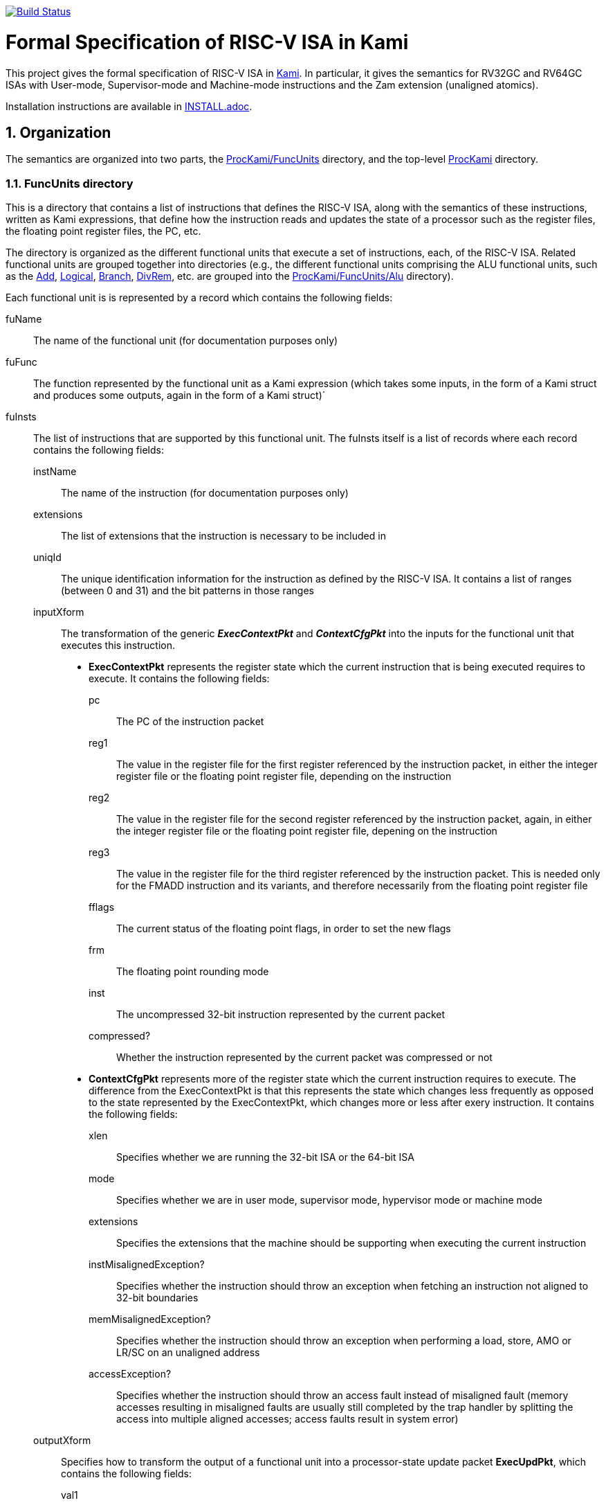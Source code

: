 image:https://travis-ci.org/sifive/RiscvSpecFormal.svg?branch=master["Build Status", link="https://travis-ci.org/sifive/RiscvSpecFormal"]

:sectnums:
:toc:

= Formal Specification of RISC-V ISA in Kami


This project gives the formal specification of RISC-V ISA in
https://github.com/sifive/Kami[Kami]. In particular, it gives the
semantics for RV32GC and RV64GC ISAs with User-mode, Supervisor-mode and
Machine-mode instructions and the Zam extension (unaligned atomics).

Installation instructions are available in link:INSTALL.adoc[].

== Organization
The semantics are organized into two parts, the
https://github.com/sifive/ProcKami/tree/master/FuncUnits[ProcKami/FuncUnits]
directory, and the top-level
https://github.com/sifive/ProcKami[ProcKami] directory.

=== FuncUnits directory
This is a directory that contains a list of instructions that defines
the RISC-V ISA, along with the semantics of these instructions,
written as Kami expressions, that define how the instruction reads and
updates the state of a processor such as the register files, the
floating point register files, the PC, etc.

The directory is organized as the different functional units that execute
a set of instructions, each, of the RISC-V ISA. Related functional units
are grouped together into directories (e.g., the different functional units
comprising the ALU functional units, such as the
https://github.com/sifive/ProcKami/tree/master/FuncUnits/Alu/Add.v[Add],
https://github.com/sifive/ProcKami/tree/master/FuncUnits/Alu/Add.v[Logical],
https://github.com/sifive/ProcKami/tree/master/FuncUnits/Alu/Add.v[Branch],
https://github.com/sifive/ProcKami/tree/master/FuncUnits/Alu/Add.v[DivRem],
etc. are grouped into the
https://github.com/sifive/ProcKami/tree/master/FuncUnits/Alu[ProcKami/FuncUnits/Alu]
directory).

Each functional unit is is represented by a record which contains the
following fields:

fuName:: The name of the functional unit (for documentation purposes only)
fuFunc:: The function represented by the functional unit as a Kami
  expression (which takes some inputs, in the form of a Kami struct
  and produces some outputs, again in the form of a Kami struct)`
fuInsts:: The list of instructions that are supported by this functional unit.
The fuInsts itself is a list of records where each record contains the
following fields:
instName::: The name of the instruction (for documentation purposes only)
extensions::: The list of extensions that the instruction is necessary to be included in
uniqId::: The unique identification information for the instruction as
  defined by the RISC-V ISA. It contains a list of ranges (between 0
  and 31) and the bit patterns in those ranges
inputXform::: The transformation of the generic *_ExecContextPkt_* and *_ContextCfgPkt_*
into the inputs for the functional unit that executes this instruction.

* *ExecContextPkt* represents the register state which the current
   instruction that is being executed requires to execute. It contains
   the following fields:
pc:::: The PC of the instruction packet
reg1:::: The value in the register file for the first register
    referenced by the instruction packet, in either the integer
    register file or the floating point register file, depending on
    the instruction
reg2:::: The value in the register file for the second register
    referenced by the instruction packet, again, in either the integer
    register file or the floating point register file, depening on the
    instruction
reg3:::: The value in the register file for the third register
    referenced by the instruction packet. This is needed only for the
    FMADD instruction and its variants, and therefore necessarily from
    the floating point register file
fflags:::: The current status of the floating point flags, in order to set the new flags
frm:::: The floating point rounding mode
inst:::: The uncompressed 32-bit instruction represented by the current packet
compressed?:::: Whether the instruction represented by the current
    packet was compressed or not

* *ContextCfgPkt* represents more of the register state which the
   current instruction requires to execute. The difference from the
   ExecContextPkt is that this represents the state which changes less
   frequently as opposed to the state represented by the
   ExecContextPkt, which changes more or less after exery
   instruction. It contains the following fields:

xlen:::: Specifies whether we are running the 32-bit ISA or the 64-bit ISA
mode:::: Specifies whether we are in user mode, supervisor mode,
    hypervisor mode or machine mode
extensions:::: Specifies the extensions that the machine should be
    supporting when executing the current instruction
instMisalignedException?:::: Specifies whether the instruction should
    throw an exception when fetching an instruction not aligned to
    32-bit boundaries
memMisalignedException?:::: Specifies whether the instruction should
    throw an exception when performing a load, store, AMO or LR/SC on
    an unaligned address
accessException?:::: Specifies whether the instruction should throw
    an access fault instead of misaligned fault (memory accesses
    resulting in misaligned faults are usually still completed by the
    trap handler by splitting the access into multiple aligned
    accesses; access faults result in system error)
    
outputXform::: Specifies how to transform the output of a functional unit
into a processor-state update packet *ExecUpdPkt*, which contains the
following fields:

val1:::: The value for the first destination register, along with
whether it is an updated value of an integer register or a floating
point register, the PC, the floating point flags register, a memory
address, a memory data (for stores and AMOs) or a CSR register.

val2:::: Same as _*val1*_. This is needed when we update multiple
locations, for instance the PC and an integer register in case of the
JALR instruction.

memBitMask:::: The memory mask for Store, AMO and SC operations

mem:::: The value written to memory for Store, AMO and SC operations

taken?:::: In case of a branch or jump instruction, tells whether the
branch or jump is taken or not

aq:::: In case of AMO or LR/SC operation, tells whether it has the
https://en.wikipedia.org/wiki/Release_consistency[acquire] semantics

rl:::: In case of AMO or LR/SC operation, tells whether it has the
https://en.wikipedia.org/wiki/Release_consistency[release] semantics

optMemXform::: In case of memory-related instructions, specifies
how the data from the memory is transformed before storing into
the register file (for instance, in the case of a load byte, load
half word, etc), and how the register value gets transformed before storing
into the memory (in the case of a store byte, store half word, etc). This
function takes a *_MemoryInput_* packet that specifies what comes out
of the register file and what comes out of the memory and transforms
it into a *_MemoryOutput_* packet that specifies what goes into the
register file and what goes into the memory.

*_MemoryInput_*::::

aq::::: In case of AMO or LR/SC operation, tells whether it has the
https://en.wikipedia.org/wiki/Release_consistency[acquire] semantics

rl::::: In case of AMO or LR/SC operation, tells whether it has the
https://en.wikipedia.org/wiki/Release_consistency[release] semantics

reservation::::: In case of LR/SC, specifies whether the reservation bit is
set for each byte corresponding to the memory operation

mem::::: The value written into the memory in case of a store, AMO or SC

reg_data::::: The value written into the register file in case of a load, AMO or LR

*_MemoryOutput_*::::

aq::::: In case of AMO or LR/SC operation, tells whether it has the
https://en.wikipedia.org/wiki/Release_consistency[acquire] semantics

rl::::: In case of AMO or LR/SC operation, tells whether it has the
https://en.wikipedia.org/wiki/Release_consistency[release] semantics

isWr::::: Tells whether the memory operation involves writing the memory (i.e. Store,
AMO or SC)

mask::::: Tells which bytes  will be written in case of Store, AMO or SC

data::::: Tells the written value in case of Store, AMO or SC

isLrSc::::: Tells whether the operation is LR or SC

reservation::::: Tells which bytes will be reserved in case of LR and which bytes' reservations
have to be checked in case of SC

tag::::: Tells whether the value from a load is written into the integer register file or floating
point register file

reg_data::::: Tells the value read in case of Load, AMO or LR

instHints::: Specifies various information about the instruction,
such as whether it has a source 1 integer register, source 2 integer
register, destination integer register, source 1 floating point
register, source 2 floating point register, source 3 floating point
register, destination floating point register, whether it is a branch,
a jump to a register, a jump to an immediate value, a system call, a
CSR-related instruction, a store or AMO instruction, etc.

One reason for such an organization, where each functional unit
handles a set of instructions is for clarity. The other, more
important reason is as follows. We want to be able to automatically
analyze these functional units and generate decoders, executors,
memory units, etc (see <<generators>>). These generated functions will
be used not only in the specification in
https://github.com/sifive/ProcKami[ProcKami], but also to generate
complex microarchitecture implementations (such as the
https://en.wikipedia.org/wiki/Out-of-order_execution[out-of-order
processor]). This makes formal verification of these complex
microarchitectures easier, as they share the same generated functions
(such as decoder, executor, etc) with the specification they must be
proven against. For actual implementations, it is important that each
functional unit handles several instructions, where the inputs and
outputs for the functional units are transformed based on the
instruction. This organization of separating the semantics of an
instruction into a *ExecContextPkt* transformer to feed a functional
unit, the generic functionality of the functional unit and a
transformation of the output of the functional unit to an
*UpdateContextPkt* does not overly impose any burden on the
readability or the understandability of the RISC-V ISA specification,
but eases the formal verification cost of implementations significantly.

=== Top-level directory and files [[generators]].
These files take the tables in the
 https://github.com/sifive/ProcKami/tree/master/FuncUnits[ProcKami/FuncUnits]
 directory and produce several useful functions like the
 https://github.com/sifive/ProcKami/blob/master/Decoder.v[decoder],
 https://github.com/sifive/ProcKami/blob/master/RegReader.v[reg-reader],
 https://github.com/sifive/ProcKami/blob/master/Executer.v[executor], etc. These
 functions are all assembled in
 https://github.com/sifive/ProcKami/tree/master/ProcessorCore.v[ProcessorCore.v]
 to create a formal specification of the processor.
